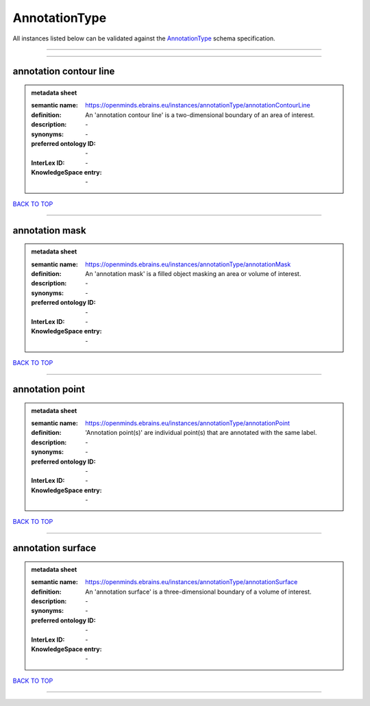 ##############
AnnotationType
##############

All instances listed below can be validated against the `AnnotationType <https://openminds-documentation.readthedocs.io/en/latest/specifications/controlledTerms/annotationType.html>`_ schema specification.

------------

------------

annotation contour line
-----------------------

.. admonition:: metadata sheet

   :semantic name: https://openminds.ebrains.eu/instances/annotationType/annotationContourLine
   :definition: An 'annotation contour line' is a two-dimensional boundary of an area of interest.
   :description: \-

   :synonyms: \-
   :preferred ontology ID: \-
   :InterLex ID: \-
   :KnowledgeSpace entry: \-

`BACK TO TOP <annotationType_>`_

------------

annotation mask
---------------

.. admonition:: metadata sheet

   :semantic name: https://openminds.ebrains.eu/instances/annotationType/annotationMask
   :definition: An 'annotation mask' is a filled object masking an area or volume of interest.
   :description: \-

   :synonyms: \-
   :preferred ontology ID: \-
   :InterLex ID: \-
   :KnowledgeSpace entry: \-

`BACK TO TOP <annotationType_>`_

------------

annotation point
----------------

.. admonition:: metadata sheet

   :semantic name: https://openminds.ebrains.eu/instances/annotationType/annotationPoint
   :definition: 'Annotation point(s)' are individual point(s) that are annotated with the same label.
   :description: \-

   :synonyms: \-
   :preferred ontology ID: \-
   :InterLex ID: \-
   :KnowledgeSpace entry: \-

`BACK TO TOP <annotationType_>`_

------------

annotation surface
------------------

.. admonition:: metadata sheet

   :semantic name: https://openminds.ebrains.eu/instances/annotationType/annotationSurface
   :definition: An 'annotation surface' is a three-dimensional boundary of a volume of interest.
   :description: \-

   :synonyms: \-
   :preferred ontology ID: \-
   :InterLex ID: \-
   :KnowledgeSpace entry: \-

`BACK TO TOP <annotationType_>`_

------------

